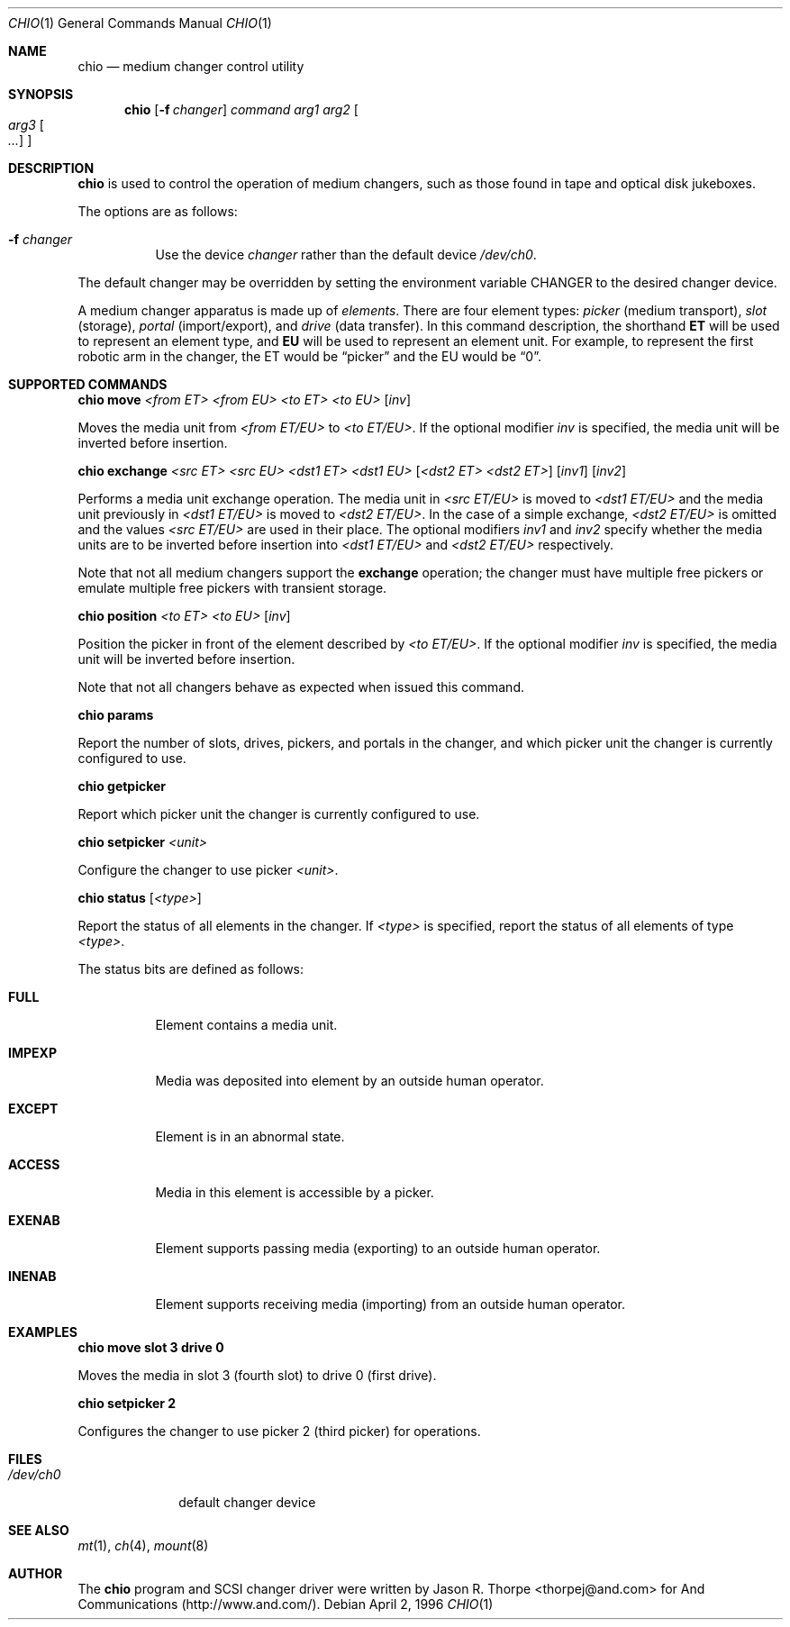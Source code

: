 .\"	$OpenBSD: chio.1,v 1.6 1997/11/08 23:22:40 todd Exp $
.\"	$NetBSD: chio.1,v 1.1.1.1 1996/04/03 00:34:38 thorpej Exp $
.\"
.\" Copyright (c) 1996 Jason R. Thorpe <thorpej@and.com>
.\" All rights reserved.
.\"
.\" Redistribution and use in source and binary forms, with or without
.\" modification, are permitted provided that the following conditions
.\" are met:
.\" 1. Redistributions of source code must retain the above copyright
.\"    notice, this list of conditions and the following disclaimer.
.\" 2. Redistributions in binary form must reproduce the above copyright
.\"    notice, this list of conditions and the following disclaimer in the
.\"    documentation and/or other materials provided with the distribution.
.\" 3. All advertising materials mentioning features or use of this software
.\"    must display the following acknowledgments:
.\"	This product includes software developed by Jason R. Thorpe
.\"	for And Communications, http://www.and.com/
.\" 4. The name of the author may not be used to endorse or promote products
.\"    derived from this software without specific prior written permission.
.\"
.\" THIS SOFTWARE IS PROVIDED BY THE AUTHOR ``AS IS'' AND ANY EXPRESS OR
.\" IMPLIED WARRANTIES, INCLUDING, BUT NOT LIMITED TO, THE IMPLIED WARRANTIES
.\" OF MERCHANTABILITY AND FITNESS FOR A PARTICULAR PURPOSE ARE DISCLAIMED.
.\" IN NO EVENT SHALL THE AUTHOR BE LIABLE FOR ANY DIRECT, INDIRECT,
.\" INCIDENTAL, SPECIAL, EXEMPLARY, OR CONSEQUENTIAL DAMAGES (INCLUDING,
.\" BUT NOT LIMITED TO, PROCUREMENT OF SUBSTITUTE GOODS OR SERVICES;
.\" LOSS OF USE, DATA, OR PROFITS; OR BUSINESS INTERRUPTION) HOWEVER CAUSED
.\" AND ON ANY THEORY OF LIABILITY, WHETHER IN CONTRACT, STRICT LIABILITY,
.\" OR TORT (INCLUDING NEGLIGENCE OR OTHERWISE) ARISING IN ANY WAY
.\" OUT OF THE USE OF THIS SOFTWARE, EVEN IF ADVISED OF THE POSSIBILITY OF
.\" SUCH DAMAGE.
.\"
.Dd April 2, 1996
.Dt CHIO 1
.Os
.Sh NAME
.Nm chio
.Nd medium changer control utility
.Sh SYNOPSIS
.Nm chio
.Op Fl f Ar changer
.Ar command
.Ar arg1
.Ar arg2
.Oo
.Ar arg3 Oo Ar ...
.Oc
.Oc
.Sh DESCRIPTION
.Nm chio
is used to control the operation of medium changers, such as those found
in tape and optical disk jukeboxes.
.Pp
The options are as follows:
.Bl -tag -width indent
.It Fl f Ar changer
Use the device
.Pa changer
rather than the default device
.Pa /dev/ch0 .
.El
.Pp
The default changer may be overridden by setting the environment variable
.Ev CHANGER
to the desired changer device.
.Pp
A medium changer apparatus is made up of
.Pa elements .
There are four element types:
.Pa picker
(medium transport),
.Pa slot
(storage),
.Pa portal
(import/export), and
.Pa drive
(data transfer).  In this command description, the shorthand
.Nm ET
will be used to represent an element type, and
.Nm EU
will be used to represent an element unit.  For example, to represent
the first robotic arm in the changer, the ET would be
.Dq picker
and the EU would be
.Dq 0 .
.Pp
.Sh SUPPORTED COMMANDS
.Nm chio move
.Ar <from ET> <from EU> <to ET> <to EU>
.Op Ar inv
.Pp
Moves the media unit from
.Pa <from ET/EU>
to
.Pa <to ET/EU> .
If the optional modifier
.Pa inv
is specified, the media unit will be inverted before insertion.
.Pp
.Nm chio exchange
.Ar <src ET> <src EU> <dst1 ET> <dst1 EU>
.Op Ar <dst2 ET> <dst2 ET>
.Op Ar inv1
.Op Ar inv2
.Pp
Performs a media unit exchange operation.  The media unit in
.Pa <src ET/EU>
is moved to
.Pa <dst1 ET/EU>
and the media unit previously in
.Pa <dst1 ET/EU>
is moved to
.Pa <dst2 ET/EU> .
In the case of a simple exchange,
.Pa <dst2 ET/EU>
is omitted and the values
.Pa <src ET/EU>
are used in their place.
The optional modifiers
.Pa inv1
and
.Pa inv2
specify whether the media units are to be inverted before insertion into
.Pa <dst1 ET/EU>
and
.Pa <dst2 ET/EU>
respectively.
.Pp
Note that not all medium changers support the
.Nm exchange
operation; the changer must have multiple free pickers or emulate
multiple free pickers with transient storage.
.Pp
.Nm chio position
.Ar <to ET> <to EU>
.Op Ar inv
.Pp
Position the picker in front of the element described by
.Pa <to ET/EU> .
If the optional modifier
.Pa inv
is specified, the media unit will be inverted before insertion.
.Pp
Note that not all changers behave as expected when issued this command.
.Pp
.Nm chio params
.Pp
Report the number of slots, drives, pickers, and portals in the changer,
and which picker unit the changer is currently configured to use.
.Pp
.Nm chio getpicker
.Pp
Report which picker unit the changer is currently configured to use.
.Pp
.Nm chio setpicker
.Ar <unit>
.Pp
Configure the changer to use picker
.Pa <unit> .
.Pp
.Nm chio status
.Op Ar <type>
.Pp
Report the status of all elements in the changer.  If
.Pa <type>
is specified, report the status of all elements of type
.Pa <type> .
.Pp
The status bits are defined as follows:
.Bl -tag -width indent
.It Nm FULL
Element contains a media unit.
.It Nm IMPEXP
Media was deposited into element by an outside human operator.
.It Nm EXCEPT
Element is in an abnormal state.
.It Nm ACCESS
Media in this element is accessible by a picker.
.It Nm EXENAB
Element supports passing media (exporting) to an outside human operator.
.It Nm INENAB
Element supports receiving media (importing) from an outside human operator.
.El
.Pp
.Sh EXAMPLES
.Nm chio move slot 3 drive 0
.Pp
Moves the media in slot 3 (fourth slot) to drive 0 (first drive).
.Pp
.Nm chio setpicker 2
.Pp
Configures the changer to use picker 2 (third picker) for operations.
.Pp
.Sh FILES
.Bl -tag -width /dev/ch0 -compact
.It Pa /dev/ch0
default changer device
.El
.Sh SEE ALSO
.Xr mt 1 ,
.Xr ch 4 ,
.Xr mount 8
.Sh AUTHOR
The
.Nm chio
program and SCSI changer driver were written by Jason R. Thorpe
<thorpej@and.com> for And Communications (http://www.and.com/).
